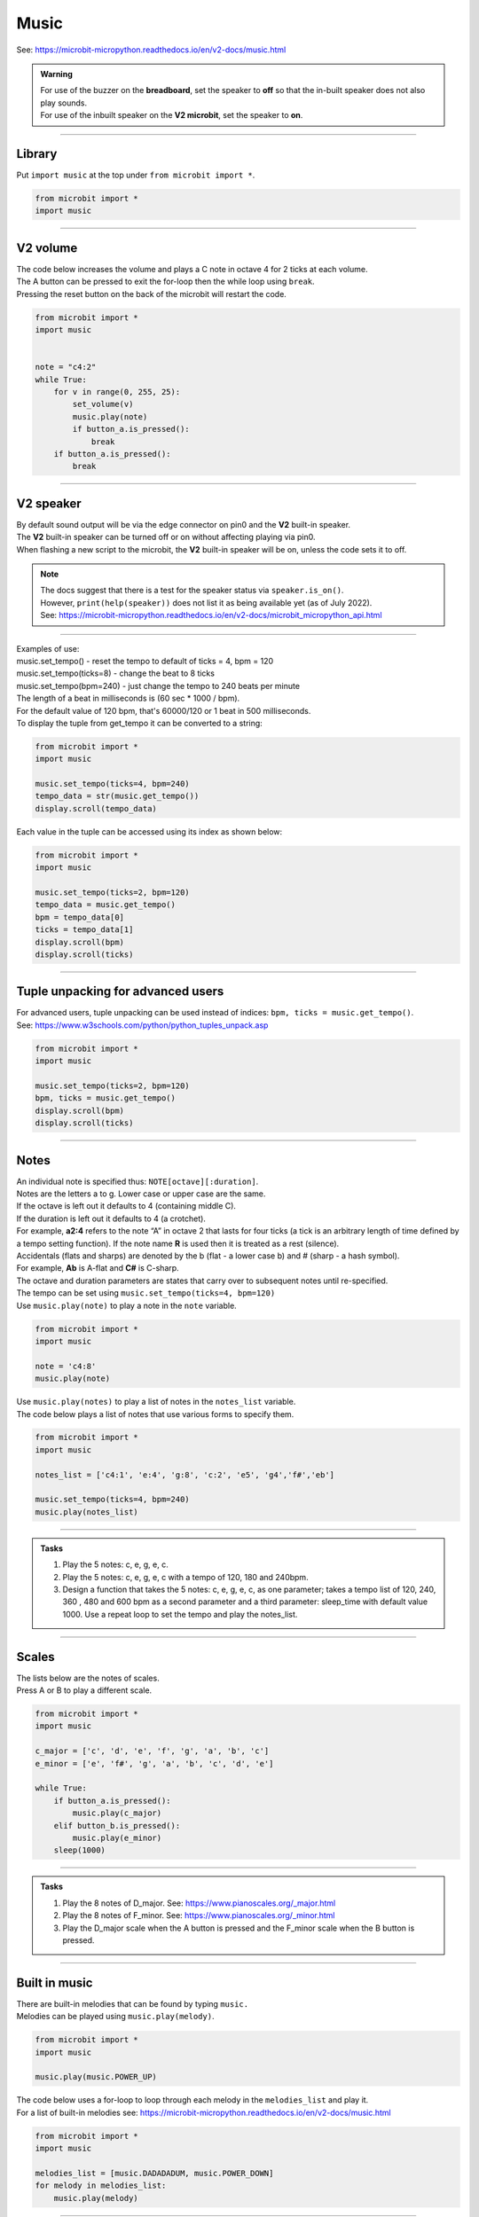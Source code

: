 ==========================
Music
==========================

| See: https://microbit-micropython.readthedocs.io/en/v2-docs/music.html

.. py:module:: music

.. admonition:: Warning

    | For use of the buzzer on the **breadboard**, set the speaker to **off** so that the in-built speaker does not also play sounds.
    | For use of the inbuilt speaker on the **V2 microbit**, set the speaker to **on**.

----

Library
----------------------------------------

| Put ``import music`` at the top under ``from microbit import *``.

.. code-block:: python

    from microbit import *
    import music

----

**V2** volume
---------------------

.. py:function:: set_volume(volume)

    | Configure the output volume of the microbit speaker and pins.
    | **volume** is an integer between 0 and 255.

| The code below increases the volume and plays a C note in octave 4 for 2 ticks at each volume.
| The A button can be pressed to exit the for-loop then the while loop using ``break``.
| Pressing the reset button on the back of the microbit will restart the code.

.. code-block:: python

    from microbit import *
    import music


    note = "c4:2"
    while True:
        for v in range(0, 255, 25):
            set_volume(v)
            music.play(note)
            if button_a.is_pressed():
                break
        if button_a.is_pressed():
            break

----

**V2** speaker
---------------------

| By default sound output will be via the edge connector on pin0 and the **V2** built-in speaker. 
| The **V2** built-in speaker can be turned off or on without affecting playing via pin0.
| When flashing a new script to the microbit, the **V2** built-in speaker will be on, unless the code sets it to off.

.. py:function::  speaker.off()

    Use off() to turn off the speaker. This does not disable sound output to an edge connector pin.

.. py:function::  speaker.on()

    Use on() to turn on the speaker.

.. admonition:: Note

    | The docs suggest that there is a test for the speaker status via ``speaker.is_on()``.
    | However, ``print(help(speaker))`` does not list it as being available yet (as of July 2022).
    | See: https://microbit-micropython.readthedocs.io/en/v2-docs/microbit_micropython_api.html

----

.. py:function::  music.play(music, pin=pin0, wait=True, loop=False)

    | Play the music.
    | If music can be a string, such as 'c1:4', or a list of notes as strings, such as ['c', 'd', 'e']
    | The duration and octave values are reset to their defaults before the music is played.
    | The output pin can be used to override the default pin0. Use pin=None to prevent sounds being played.
    | If wait is set to True, playing is blocking, and the music will be played to the end.
    | If loop is set to True, the music repeats until stop is called.

.. py:function::  music.stop(pin=pin0)

    | Stops all music playback on the built-in speaker and any pin outputting sound. 
    | An optional argument can be provided to specify a pin, eg. music.stop(pin=pin1).

.. py:function::  music.reset()

    | Resets the state of the following attributes as listed:
    | ticks = 4; bpm = 120; duration = 4; octave = 4

.. py:function::  music.set_tempo(ticks=4, bpm=120)

    | Sets the tempo for playback.
    | A number of ticks, expressed as an integer, make a beat. The default is 4 ticks per beat.
    | Each beat is to be played at a certain frequency, beats per minute, expressed as an integer. The default is 120 bpm.

| Examples of use:
| music.set_tempo() - reset the tempo to default of ticks = 4, bpm = 120
| music.set_tempo(ticks=8) - change the beat to 8 ticks
| music.set_tempo(bpm=240) - just change the tempo to 240 beats per minute

| The length of a beat in milliseconds is (60 sec * 1000 / bpm). 
| For the default value of 120 bpm, that's 60000/120 or 1 beat in 500 milliseconds.

.. py:function::  music.get_tempo()

    Gets the current tempo as a tuple of integers: (bpm, ticks).

| To display the tuple from get_tempo it can be converted to a string:

.. code-block:: python

    from microbit import *
    import music

    music.set_tempo(ticks=4, bpm=240)
    tempo_data = str(music.get_tempo())
    display.scroll(tempo_data)

| Each value in the tuple can be accessed using its index as shown below:

.. code-block:: python

    from microbit import *
    import music

    music.set_tempo(ticks=2, bpm=120)
    tempo_data = music.get_tempo()
    bpm = tempo_data[0]
    ticks = tempo_data[1]
    display.scroll(bpm)
    display.scroll(ticks)

----

Tuple unpacking for advanced users
-------------------------------------

| For advanced users, tuple unpacking can be used instead of indices: ``bpm, ticks = music.get_tempo()``.
| See: https://www.w3schools.com/python/python_tuples_unpack.asp

.. code-block:: python

    from microbit import *
    import music

    music.set_tempo(ticks=2, bpm=120)
    bpm, ticks = music.get_tempo()
    display.scroll(bpm)
    display.scroll(ticks)

----

Notes
----------------------------------------

| An individual note is specified thus: ``NOTE[octave][:duration]``.
| Notes are the letters a to g. Lower case or upper case are the same.
| If the octave is left out it defaults to 4 (containing middle C).
| If the duration is left out it defaults to 4 (a crotchet).
| For example, **a2:4** refers to the note “A” in octave 2 that lasts for four ticks (a tick is an arbitrary length of time defined by a tempo setting function). If the note name **R** is used then it is treated as a rest (silence).
| Accidentals (flats and sharps) are denoted by the b (flat - a lower case b) and # (sharp - a hash symbol).
| For example, **Ab** is A-flat and **C#** is C-sharp.
| The octave and duration parameters are states that carry over to subsequent notes until re-specified. 
| The tempo can be set using ``music.set_tempo(ticks=4, bpm=120)``

| Use ``music.play(note)`` to play a note in the ``note`` variable.

.. code-block:: python

    from microbit import *
    import music

    note = 'c4:8'
    music.play(note)

| Use ``music.play(notes)`` to play a list of notes in the ``notes_list`` variable.
| The code below plays a list of notes that use various forms to specify them.

.. code-block:: python

    from microbit import *
    import music

    notes_list = ['c4:1', 'e:4', 'g:8', 'c:2', 'e5', 'g4','f#','eb']

    music.set_tempo(ticks=4, bpm=240)
    music.play(notes_list)

----

.. admonition:: Tasks

    #. Play the 5 notes: c, e, g, e, c.
    #. Play the 5 notes: c, e, g, e, c with a tempo of 120, 180 and 240bpm. 
    #. Design a function that takes the 5 notes: c, e, g, e, c, as one parameter; takes a tempo list of 120, 240, 360 , 480 and 600 bpm as a second parameter and a third parameter: sleep_time with default value 1000. Use a repeat loop to set the tempo and play the notes_list.

    .. dropdown::
        :icon: codescan
        :color: primary
        :class-container: sd-dropdown-container

        .. tab-set::

            .. tab-item:: Q1

                Play the 5 notes: c, e, g, e, c.

                .. code-block:: python

                    from microbit import *
                    import music

                    notes_list = ['c4:4', 'e', 'g', 'e', 'c']

                    while True:
                        music.play(notes_list)
                        sleep(1000)

            .. tab-item:: Q2

                Play the 5 notes: c, e, g, e, c with a tempo of 120, 180 and 240bpm. 

                .. code-block:: python

                    from microbit import *
                    import music

                    notes_list = ['c4:4', 'e', 'g', 'e', 'c']

                    while True:
                        music.set_tempo(bpm=120) 
                        music.play(notes_list)
                        sleep(1000)
                        music.set_tempo(bpm=180) 
                        music.play(notes_list)
                        sleep(1000)
                        music.set_tempo(bpm=240) 
                        music.play(notes_list)
                        sleep(1000)

            .. tab-item:: Q3

                Design a function that takes the 5 notes: c, e, g, e, c, as one parameter; takes a tempo list of 120, 240, 360 , 480 and 600 bpm as a second parameter and a third parameter: sleep_time with default value 1000. Use a repeat loop to set the tempo and play the notes_list.
 
                .. code-block:: python

                    from microbit import *
                    import music

                    notes_list = ['c4:4', 'e', 'g', 'e', 'c']
                    tempo_list = [120, 240, 360, 480, 600]

                    def tempo_play(notes_list, tempo_list, sleep_time=1000):
                        for tempo in tempo_list:
                            music.set_tempo(bpm=tempo)
                            music.play(notes_list)
                            sleep(sleep_time)
                        
                    while True:
                        tempo_play(notes_list, tempo_list, sleep_time=1000)

----

Scales
----------------------------------------

| The lists below are the notes of scales.
| Press A or B to play a different scale.


.. code-block:: python

    from microbit import *
    import music

    c_major = ['c', 'd', 'e', 'f', 'g', 'a', 'b', 'c']
    e_minor = ['e', 'f#', 'g', 'a', 'b', 'c', 'd', 'e']

    while True:
        if button_a.is_pressed():
            music.play(c_major)
        elif button_b.is_pressed():
            music.play(e_minor)
        sleep(1000)

----

.. admonition:: Tasks

    #. Play the 8 notes of D_major. See: https://www.pianoscales.org/_major.html
    #. Play the 8 notes of F_minor. See: https://www.pianoscales.org/_minor.html
    #. Play the D_major scale when the A button is pressed and the F_minor scale when the B button is pressed.

    .. dropdown::
        :icon: codescan
        :color: primary
        :class-container: sd-dropdown-container

        .. tab-set::

            .. tab-item:: Q1

                Play the 8 notes of D_major.

                .. code-block:: python

                    from microbit import *
                    import music

                    d_major = ["D", "E", "F#", "G", "A", "B", "C#", "D"]

                    while True:
                        music.play(d_major)
                        sleep(1000)


            .. tab-item:: Q2

                Play the 8 notes of F_minor.

                .. code-block:: python

                    from microbit import *
                    import music

                    f_minor = ["F", "G", "Ab", "Bb", "C", "Db", "Eb", "F"]

                    while True:
                        music.play(f_minor)
                        sleep(1000)


            .. tab-item:: Q3

                Play the D_major scale when the A button is pressed and the F_minor scale when the B button is pressed.

                .. code-block:: python

                    from microbit import *
                    import music

                    d_major = ["D", "E", "F#", "G", "A", "B", "C#", "D"]
                    f_minor = ["F", "G", "Ab", "Bb", "C", "Db", "Eb", "F"]

                    while True:
                        if button_a.is_pressed():
                            music.play(d_major)
                        elif button_b.is_pressed():
                            music.play(f_minor)
                        sleep(1000)

----

Built in music
----------------------------------------

| There are built-in melodies that can be found by typing ``music.``
| Melodies can be played using ``music.play(melody)``.

.. code-block:: python

    from microbit import *
    import music

    music.play(music.POWER_UP)


| The code below uses a for-loop to loop through each melody in the ``melodies_list`` and play it.
| For a list of built-in melodies see: https://microbit-micropython.readthedocs.io/en/v2-docs/music.html

.. code-block:: python

    from microbit import *
    import music

    melodies_list = [music.DADADADUM, music.POWER_DOWN]
    for melody in melodies_list:
        music.play(melody)

----

All Built in melodies
----------------------------------------

| This code plays all the melodies.
| The A button can be used to stop all sounds by first breaking out of the ``for`` loop, then the ``while True`` loop.

.. code-block:: python

    from microbit import *
    import music

    built_in_tunes = [music.DADADADUM, music.ENTERTAINER, music.PRELUDE,
                      music.ODE, music.NYAN, music.RINGTONE, music.FUNK, music.BLUES,
                      music.BIRTHDAY, music.WEDDING, music.FUNERAL, music.PUNCHLINE,
                      music.PYTHON, music.BADDY, music.CHASE, music.BA_DING,
                      music.WAWAWAWAA, music.JUMP_UP, music.JUMP_DOWN, music.POWER_UP,
                      music.POWER_DOWN]

    while True:
        for tune in built_in_tunes:
            music.play(tune)
            sleep(1000)
            if button_a.is_pressed():
                break
        if button_a.is_pressed():
            break
----

.. admonition:: Tasks

    #. Play any 3 melodies using a list.
    #. Use the choice function to randomly pick melodies from a melody list. See: https://www.w3schools.com/python/ref_random_choice.asp

    .. dropdown::
        :icon: codescan
        :color: primary
        :class-container: sd-dropdown-container

        .. tab-set::

            .. tab-item:: Q1

                Play any 3 melodies using a list.

                .. code-block:: python

                    from microbit import *
                    import music

                    melodies_list = [music.POWER_UP, music.DADADADUM, music.POWER_DOWN]
                    for melody in melodies_list:
                        music.play(melody)

            .. tab-item:: Q2

                Use the choice function to randomly pick melodies from a melody list. See: https://www.w3schools.com/python/ref_random_choice.asp

                .. code-block:: python

                    from microbit import *
                    import random
                    import music

                    melodies_list = [music.POWER_UP, music.DADADADUM, music.POWER_DOWN]

                    while True:
                        music.play(random.choice(melodies_list))
                        sleep(1000)

----

Sound effects using pitch
----------------------------------------

.. py:function::  music.pitch(frequency, duration=-1, pin=pin0, wait=True)

    | Plays a pitch at the integer frequency given for the duration specified in milliseconds.
    | Only one pitch can be played on one pin at any one time.
    | If duration is negative the pitch is played continuously until either the blocking call is interrupted or, in the case of a background call, a new frequency is set or stop is called.
    | An optional argument to specify the output pin can be used to override the default of pin0. pin=None causes no sound to play.
    | If wait is set to True, this function is blocking.

   
| The code below increases the pitch in steps of 16 with playing duration of 20 ms.

.. code-block:: python
    
    from microbit import *
    import music

    for freq in range(880, 1760, 16):
        music.pitch(freq, duration=20)

----

.. admonition:: Tasks

    #. Modify the code to increase the pitch in steps of 32 with a duration of 40.
    #. Modify the code to decrease the pitch instead.
    #. Modify the code to increase then decrease the pitch.

    .. dropdown::
        :icon: codescan
        :color: primary
        :class-container: sd-dropdown-container

        .. tab-set::

            .. tab-item:: Q1

                Modify the code to increase the pitch in steps of 32 with a duration of 40.

                .. code-block:: python

                    from microbit import *
                    import music

                    for freq in range(880, 1760, 32):
                        music.pitch(freq, duration=40)

            .. tab-item:: Q2

                Modify the code to decrease the pitch instead.

                .. code-block:: python

                    from microbit import *
                    import music

                    for freq in range(1760, 880, -16):
                        music.pitch(freq, duration=20)

            .. tab-item:: Q3

                Modify the code to increase then decrease the pitch.

                .. code-block:: python

                    from microbit import *
                    import music

                    for freq in range(880, 1760, 16):
                        music.pitch(freq, duration=20)
                    for freq in range(1760, 880, -16):
                        music.pitch(freq, duration=20)

----

Note frequencies
------------------

| The table below has the frequencies for notes from A to A over 2 octaves.
| The frequency of any note is doubled when going up one octave.

======= =========
Note    Frequency
======= =========                
A	    440
B flat	466
B	    494
C	    523
C sharp	554
D	    587
D sharp	622
E	    659
F	    698
F sharp	740
G	    784
A flat	831
A	    880
B flat	932
B	    988
C	    1046
C sharp	1108
D	    1174
D sharp	1244
E	    1318
F	    1396
F sharp	1480
G	    1568
A flat	1662
A	    1760
======= ========= 

----

| The code uses a for-loop to play each frequency.
| The A button can be pressed to exit the while loop using ``break``.
| Pressing the reset button on the back of the microbit will restart the code.

.. code-block:: python

    from microbit import *
    import music

    Am_freqs = [440, 494, 523, 587, 659, 698, 784, 880]
    timing = 400
    while True:
        for freq in Am_freqs:
            music.pitch(freq, duration=timing)
        if button_a.is_pressed():
            break

----

.. admonition:: Tasks

    #. Modify the code to play the pitches of the E_minor scale. See: https://www.piano-keyboard-guide.com/e-_minor-scale.html.
    #. Modify the code to play the pitches of the D_major scale. See: http://www.piano-keyboard-guide.com/d-_major-scale.html.

    .. dropdown::
        :icon: codescan
        :color: primary
        :class-container: sd-dropdown-container

        .. tab-set::

            .. tab-item:: Q1

                Modify the code to play the pitches of the E_minor scale. See: https://www.piano-keyboard-guide.com/e-_minor-scale.html.

                .. code-block:: python

                    from microbit import *
                    import music

                    Em_freqs = [659, 740, 784, 880, 988, 1046, 1174, 1318]
                    timing = 400
                    while True:
                        for freq in Em_freqs:
                            music.pitch(freq, duration=timing)
                        if button_a.is_pressed():
                            break

            .. tab-item:: Q2

                Modify the code to play the pitches of the D_major scale. See: http://www.piano-keyboard-guide.com/d-_major-scale.html.

                .. code-block:: python

                    from microbit import *
                    import music

                    D_freqs = [587, 659, 740, 784, 880, 988, 1108, 1174]
                    timing = 400
                    while True:
                        for freq in D_freqs:
                            music.pitch(freq, duration=timing)
                        if button_a.is_pressed():
                            break

----

Custom tunes
------------------

| Guess the nursery rhyme.

.. code-block:: python

    from microbit import *
    import music

    speaker.off()
    music.set_tempo(ticks=4, bpm=240)
    notes_list = ['e', 'd', 'c', 'd', 'e', 'e','e','d','d','d','e','g','g','e','d','c','d','e','e','e','d','d','e','d','c']
    

    while True:
        music.play(notes_list)
        sleep(1000)
